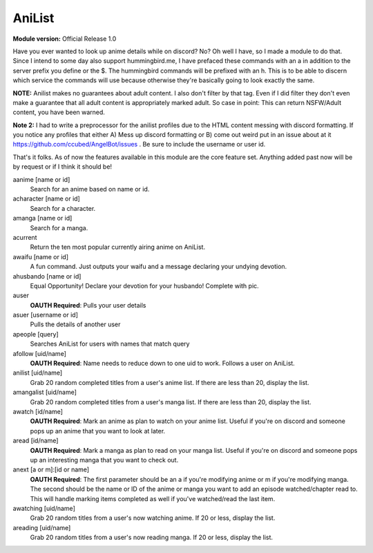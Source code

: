 AniList
=======
**Module version:** Official Release 1.0

Have you ever wanted to look up anime details while on discord? No? Oh well I have, so I made a module to do that. Since I intend to some day also support hummingbird.me, I have prefaced these commands with an a in addition to the server prefix you define or the $. The hummingbird commands will be prefixed with an h. This is to be able to discern which service the commands will use because otherwise they're basically going to look exactly the same.

**NOTE:** Anilist makes no guarantees about adult content. I also don't filter by that tag. Even if I did filter they don't even make a guarantee that all adult content is appropriately marked adult. So case in point: This can return NSFW/Adult content, you have been warned.

**Note 2:** I had to write a preprocessor for the anilist profiles due to the HTML content messing with discord formatting. If you notice any profiles that either A) Mess up discord formatting or B) come out weird put in an issue about at it https://github.com/ccubed/AngelBot/issues . Be sure to include the username or user id.

That's it folks. As of now the features available in this module are the core feature set. Anything added past now will be by request or if I think it should be!

aanime [name or id]
    Search for an anime based on name or id.

acharacter [name or id]
    Search for a character.

amanga [name or id]
    Search for a manga.

acurrent
    Return the ten most popular currently airing anime on AniList.

awaifu [name or id]
    A fun command. Just outputs your waifu and a message declaring your undying devotion.

ahusbando [name or id]
    Equal Opportunity! Declare your devotion for your husbando! Complete with pic.

auser
    **OAUTH Required**: Pulls your user details

asuer [username or id]
    Pulls the details of another user

apeople [query]
    Searches AniList for users with names that match query

afollow [uid/name]
    **OAUTH Required**: Name needs to reduce down to one uid to work. Follows a user on AniList.

anilist [uid/name]
    Grab 20 random completed titles from a user's anime list. If there are less than 20, display the list.

amangalist [uid/name]
    Grab 20 random completed titles from a user's manga list. If there are less than 20, display the list.

awatch [id/name]
    **OAUTH Required**: Mark an anime as plan to watch on your anime list. Useful if you're on discord and someone pops up an anime that you want to look at later.

aread [id/name]
    **OAUTH Required**: Mark a manga as plan to read on your manga list. Useful if you're on discord and someone pops up an interesting manga that you want to check out.

anext [a or m]:[id or name]
    **OAUTH Required**: The first parameter should be an a if you're modifying anime or m if you're modifying manga. The second should be the name or ID of the anime or manga you want to add an episode watched/chapter read to. This will handle marking items completed as well if you've watched/read the last item.

awatching [uid/name]
    Grab 20 random titles from a user's now watching anime. If 20 or less, display the list.

areading [uid/name]
    Grab 20 random titles from a user's now reading manga. If 20 or less, display the list.